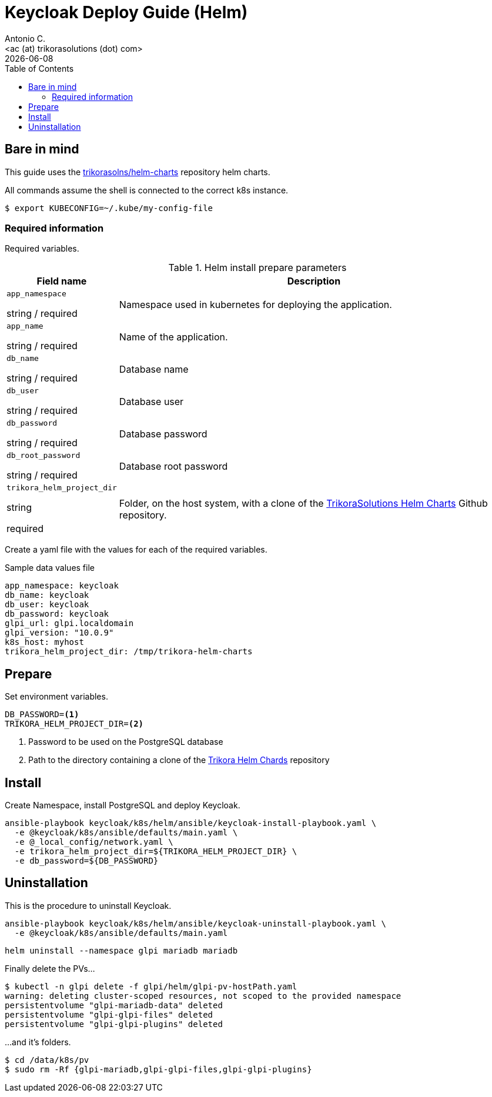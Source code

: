 = Keycloak Deploy Guide (Helm)
:author:    Antonio C.
:email:     <ac (at) trikorasolutions (dot) com>
:Date:      2022/05/02
:revdate: {docdate}
:toc:       left
:toc-title: Table of Contents
:icons: font
:description: This section describes the GLPI deployment procedure.

== Bare in mind

This guide uses the https://github.com/trikorasolns/helm-charts[trikorasolns/helm-charts] repository helm charts.

All commands assume the shell is connected to the correct k8s instance.

[source,bash]
----
$ export KUBECONFIG=~/.kube/my-config-file
----


=== Required information

Required variables.

.Helm install prepare parameters
[cols="20%,80%"]
|===
|Field name |Description

| `app_namespace`

[.fuchsia]#string# / [.red]#required# 

a| Namespace used in kubernetes for deploying the application.

| `app_name`

[.fuchsia]#string# / [.red]#required# 

a| Name of the application.

| `db_name`

[.fuchsia]#string# / [.red]#required# 

a| Database name

| `db_user`

[.fuchsia]#string# / [.red]#required# 

a| Database user

| `db_password`

[.fuchsia]#string# / [.red]#required# 

a| Database password

| `db_root_password`

[.fuchsia]#string# / [.red]#required# 

a| Database root password

| `trikora_helm_project_dir`

[.fuchsia]#string#

[.red]#required# 

a| Folder, on the host system, with a clone of the link:https://github.com/trikorasolns/helm-charts[TrikoraSolutions Helm Charts] Github repository.

|===

Create a yaml file with the values for each of the required variables.

.Sample data values file
[source,yaml]
----
app_namespace: keycloak
db_name: keycloak
db_user: keycloak
db_password: keycloak
glpi_url: glpi.localdomain
glpi_version: "10.0.9"
k8s_host: myhost
trikora_helm_project_dir: /tmp/trikora-helm-charts
----

== Prepare

Set environment variables.

[source,bash]
----
DB_PASSWORD=<1>
TRIKORA_HELM_PROJECT_DIR=<2>
----
<1> Password to be used on the PostgreSQL database
<2> Path to the directory containing a clone of the 
 link:https://github.com/trikorasolns/helm-charts[Trikora Helm Chards] 
 repository

== Install

Create Namespace, install PostgreSQL and deploy Keycloak.

[source,bash]
----
ansible-playbook keycloak/k8s/helm/ansible/keycloak-install-playbook.yaml \
  -e @keycloak/k8s/ansible/defaults/main.yaml \
  -e @_local_config/network.yaml \
  -e trikora_helm_project_dir=${TRIKORA_HELM_PROJECT_DIR} \
  -e db_password=${DB_PASSWORD}
----


== Uninstallation

This is the procedure to uninstall Keycloak.

[source,bash]
----
ansible-playbook keycloak/k8s/helm/ansible/keycloak-uninstall-playbook.yaml \
  -e @keycloak/k8s/ansible/defaults/main.yaml
----

[source,bash]
----
helm uninstall --namespace glpi mariadb mariadb
----

Finally delete the PVs...

[source,bash]
----
$ kubectl -n glpi delete -f glpi/helm/glpi-pv-hostPath.yaml
warning: deleting cluster-scoped resources, not scoped to the provided namespace
persistentvolume "glpi-mariadb-data" deleted
persistentvolume "glpi-glpi-files" deleted
persistentvolume "glpi-glpi-plugins" deleted
----

...and it's folders.

[source,bash]
----
$ cd /data/k8s/pv
$ sudo rm -Rf {glpi-mariadb,glpi-glpi-files,glpi-glpi-plugins}
----
